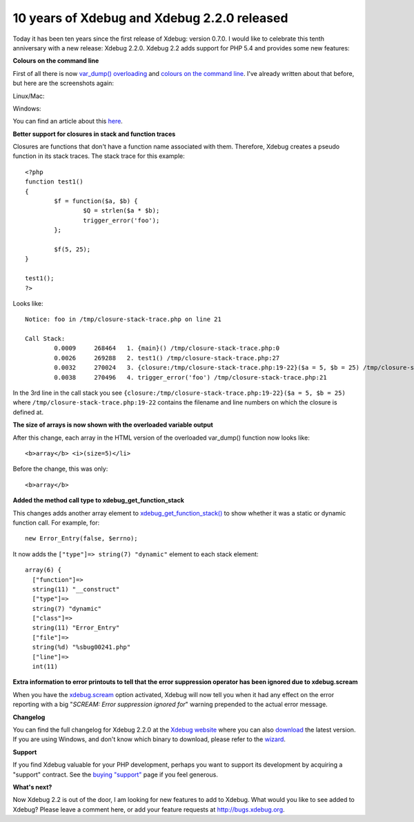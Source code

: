 10 years of Xdebug and Xdebug 2.2.0 released
============================================

.. articleMetaData::
   :Where: London, UK
   :Date: 2012-05-08 14:00 Europe/London
   :Tags: blog, php, xdebug
   :Short: xdebug-10


.. image:: /images/content/cake.jpg
   :align: right
   :title: "landhere" — Creative Commons Attribution Share Alike — http://www.flickr.com/photos/landhere/384076624/

Today it has been ten years since the first release of Xdebug: version 0.7.0. I
would like to celebrate this tenth anniversary with a new release: Xdebug 2.2.0.
Xdebug 2.2 adds support for PHP 5.4 and provides some new features:
 
**Colours on the command line**

First of all there is now `var_dump() overloading`_ and `colours on the command line`_.
I've already written about that before, but here are the screenshots again:

Linux/Mac:

.. image:: /images/content/cli-color-linux.png

Windows:

.. image:: /images/content/cli-color-windows.png

You can find an article about this here__.

.. _`var_dump() overloading`: http://xdebug.org/docs/display
__ /clicolor-9cr
.. _`colours on the command line`: /clicolor-9cr


**Better support for closures in stack and function traces**

Closures are functions that don't have a function name associated with them.
Therefore, Xdebug creates a pseudo function in its stack traces.  The stack
trace for this example::

	<?php
	function test1()
	{
		$f = function($a, $b) {
			$Q = strlen($a * $b);
			trigger_error('foo');
		};

		$f(5, 25);
	}

	test1();
	?>

Looks like::

	Notice: foo in /tmp/closure-stack-trace.php on line 21

	Call Stack:
		0.0009     268464   1. {main}() /tmp/closure-stack-trace.php:0
		0.0026     269288   2. test1() /tmp/closure-stack-trace.php:27
		0.0032     270024   3. {closure:/tmp/closure-stack-trace.php:19-22}($a = 5, $b = 25) /tmp/closure-stack-trace.php:24
		0.0038     270496   4. trigger_error('foo') /tmp/closure-stack-trace.php:21

In the 3rd line in the call stack you see
``{closure:/tmp/closure-stack-trace.php:19-22}($a = 5, $b = 25)`` where
``/tmp/closure-stack-trace.php:19-22`` contains the filename and line numbers
on which the closure is defined at.

**The size of arrays is now shown with the overloaded variable output**

After this change, each array in the HTML version of the overloaded var_dump()
function now looks like::

	<b>array</b> <i>(size=5)</li>

Before the change, this was only::

	<b>array</b>

**Added the method call type to xdebug_get_function_stack**

This changes adds another array element to `xdebug_get_function_stack()`_ to
show whether it was a static or dynamic function call. For example, for::

	new Error_Entry(false, $errno);

It now adds the ``["type"]=> string(7) "dynamic"`` element to each stack element::

  array(6) {
    ["function"]=>
    string(11) "__construct"
    ["type"]=>
    string(7) "dynamic"
    ["class"]=>
    string(11) "Error_Entry"
    ["file"]=>
    string(%d) "%sbug00241.php"
    ["line"]=>
    int(11)


.. _`xdebug_get_function_stack()`: http://xdebug.org/docs/stack_trace#xdebug_get_function_stack

**Extra information to error printouts to tell that the error suppression operator has been ignored due to xdebug.scream**

When you have the `xdebug.scream`_ option activated, Xdebug will now tell you
when it had any effect on the error reporting with a big "*SCREAM: Error
suppression ignored for*" warning prepended to the actual error message.

.. _`xdebug.scream`: http://xdebug.org/docs/all_settings#scream

.. image:: /images/content/champagne.jpg
   :align: left

**Changelog**

You can find the full changelog for Xdebug 2.2.0 at the `Xdebug website`_ where
you can also download_ the latest version.  If you are using Windows, and don't
know which binary to download, please refer to the wizard_.

.. _`xdebug website`: http://xdebug.org/updates.php#x_2_2_0
.. _download: http://xdebug.org/download.php
.. _wizard: http://xdebug.org/wizard.php

**Support**

If you find Xdebug valuable for your PHP development, perhaps you want to
support its development by acquiring a "support" contract. See the
`buying "support"`_ page if you feel generous.

.. _`buying "support"`: http://xdebug.org/buy-support.php

**What's next?**

Now Xdebug 2.2 is out of the door, I am looking for new features to add to
Xdebug.  What would you like to see added to Xdebug? Please leave a comment
here, or add your feature requests at http://bugs.xdebug.org.
